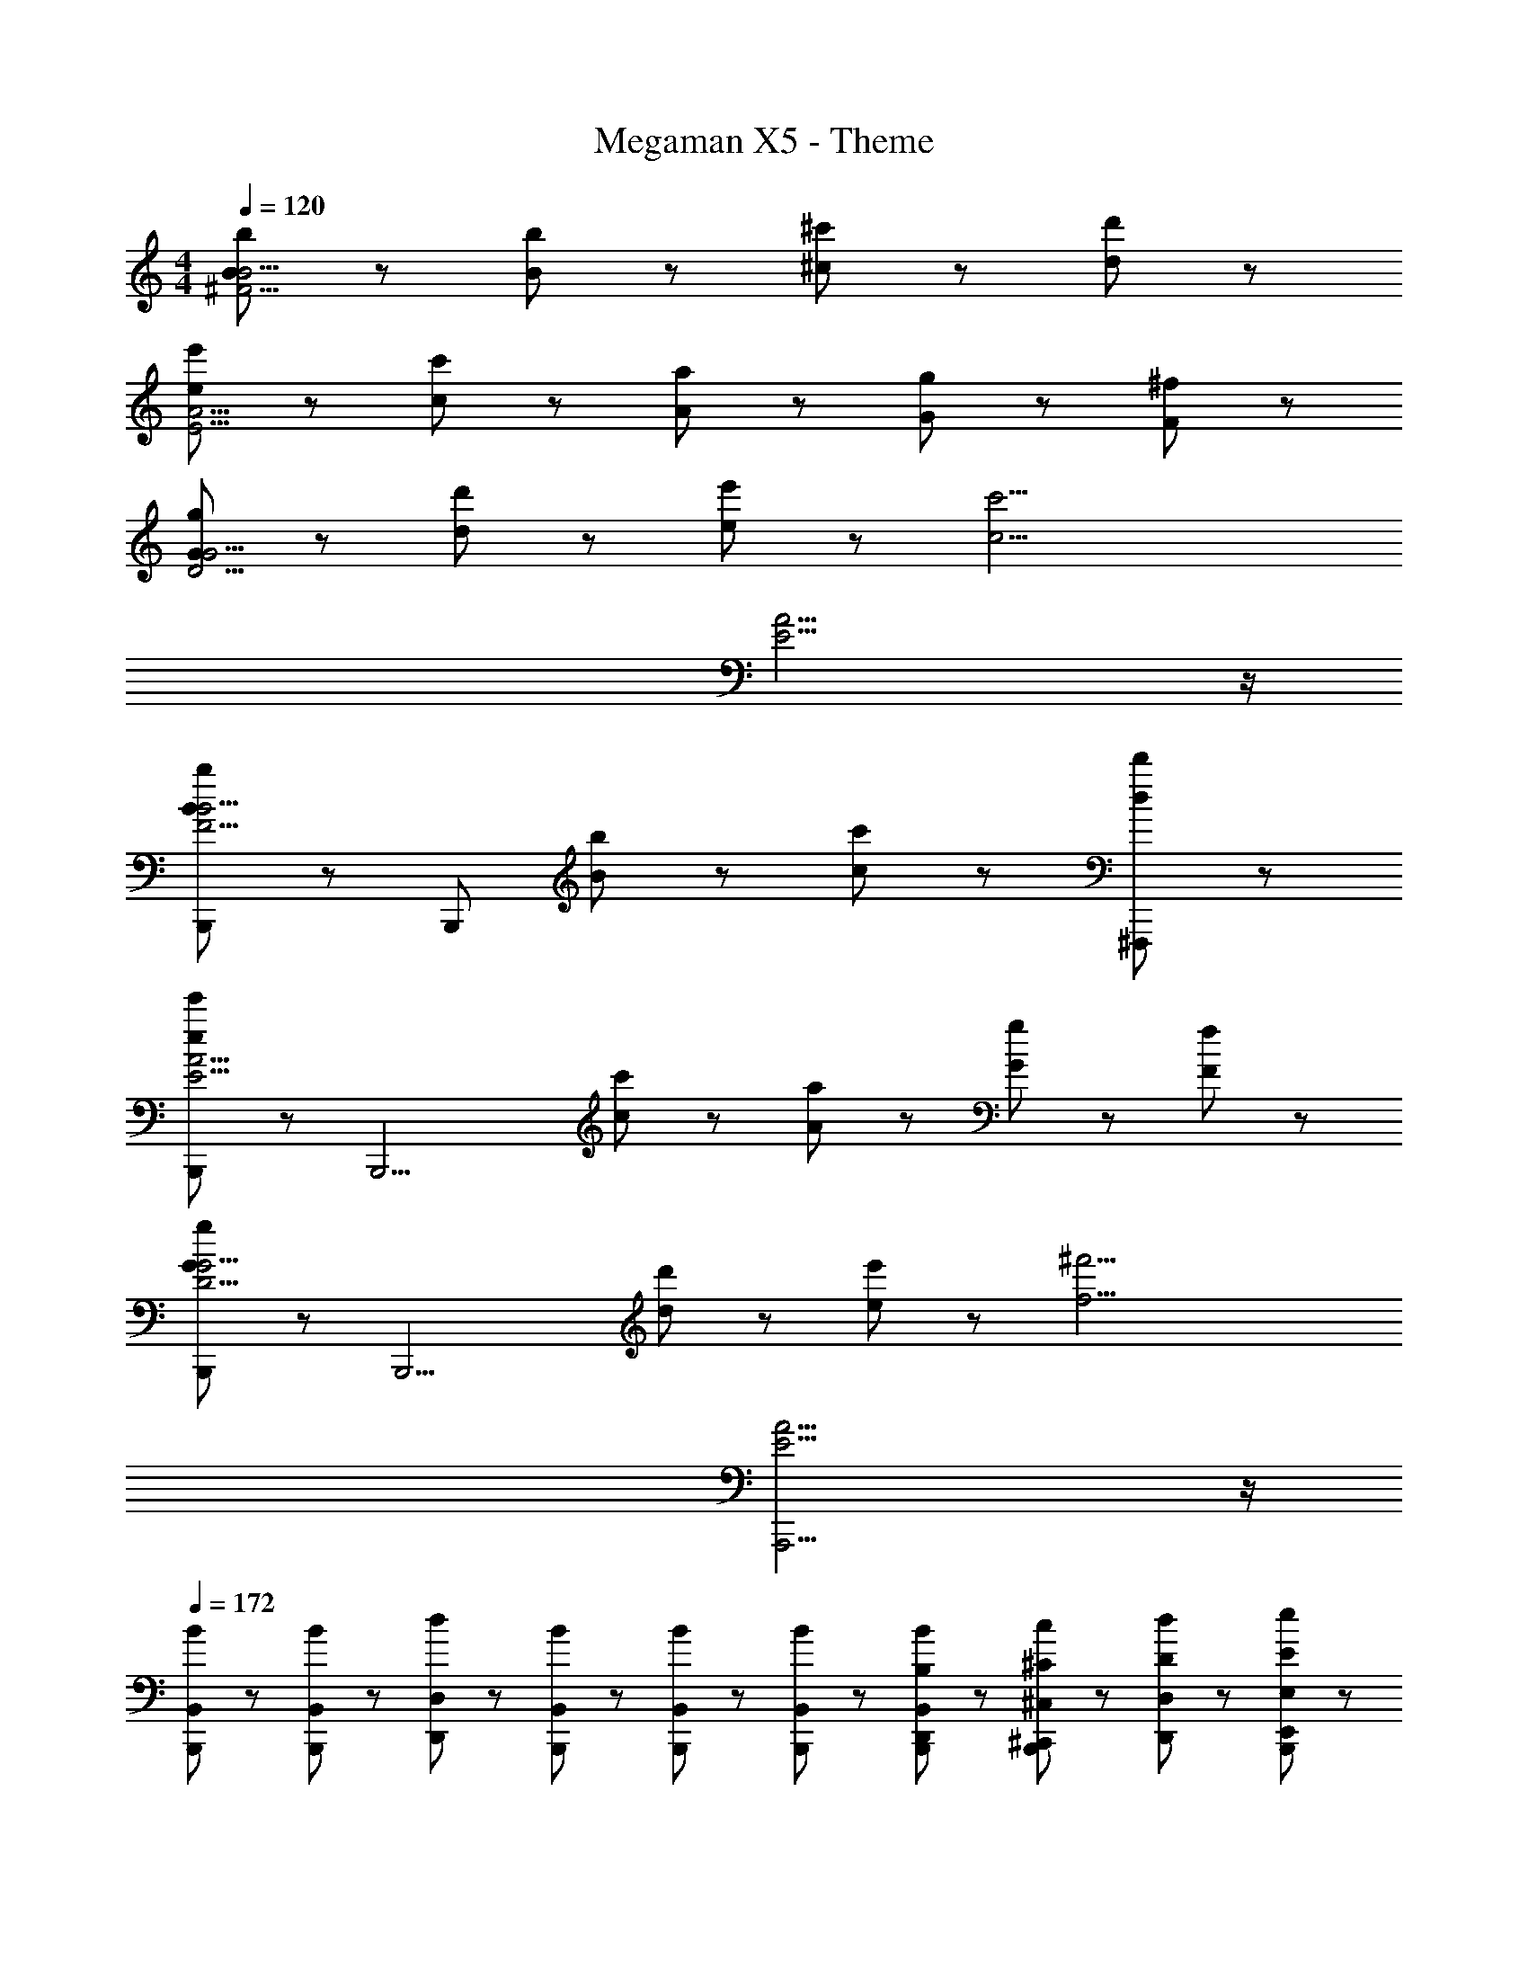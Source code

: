 X: 1
T: Megaman X5 - Theme
Z: ABC Generated by Starbound Composer
L: 1/8
M: 4/4
Q: 1/4=120
K: C
[B239/48b239/48^F15/2B15/2] z/48 [B47/48b47/48] z/48 [^c47/48^c'47/48] z/48 [d47/48d'47/48] z/48 
[e71/48e'71/48E15/2A15/2] z/48 [c71/48c'71/48] z/48 [A11/3a11/3] z/3 [G23/48g23/48] z/48 [F23/48^f23/48] z/48 
[G239/48g239/48D15/2G15/2] z/48 [d47/48d'47/48] z/48 [e47/48e'47/48] z/48 [c17/2c'17/2z] 
[E15/2A15/2] z/2 
[B,,,47/48B239/48b239/48F15/2B15/2] z/48 [B,,,287/48z4] [B47/48b47/48] z/48 [c47/48c'47/48] z/48 [d47/48d'47/48^F,,,47/48] z/48 
[B,,,47/48e71/48e'71/48E15/2A15/2] z/48 [B,,,13/2z/2] [c71/48c'71/48] z/48 [A11/3a11/3] z/3 [G23/48g23/48] z/48 [F23/48f23/48] z/48 
[B,,,47/48G239/48g239/48D15/2G15/2] z/48 [B,,,13/2z4] [d47/48d'47/48] z/48 [e47/48e'47/48] z/48 [f17/2^f'17/2z] 
[E15/2A15/2A,,,15/2] z/2 
Q: 1/4=172
[B47/48B,,47/48B,,,47/48] z/48 [B47/48B,,47/48B,,,47/48] z/48 [d47/48D,47/48D,,47/48] z/48 [B47/48B,,47/48B,,,47/48] z/48 [B47/48B,,47/48B,,,47/48] z/48 [B47/48B,,47/48B,,,47/48] z/48 [B23/48B,,23/48B,,,23/48D,,23/48B,23/48] z/48 [c23/48^C,23/48B,,,23/48^C,,23/48^C23/48] z/48 [d23/48D,23/48D,,23/48D23/48] z/48 [e23/48E,23/48B,,,23/48E,,23/48E23/48] z/48 
[^F,47/48B,47/48B,,,47/48] z/48 [F,47/48B,47/48B,,,47/48] z/48 [F,47/48B,47/48B,,,47/48] z/48 [E23/48F,47/48B,47/48B,,,47/48] z/48 D23/48 z/48 [F,47/48B,47/48B,,,47/48E8/3] z/48 [F,47/48B,47/48B,,,47/48] z/48 [F,47/48B,47/48B,,,47/48] z/48 [D23/48F,47/48B,47/48B,,,47/48] z/48 C23/48 z/48 
[F,47/48B,47/48B,,,47/48D8/3] z/48 [F,47/48B,47/48B,,,47/48] z/48 [F,47/48B,47/48B,,,47/48] z/48 [C23/48F,47/48B,47/48B,,,47/48] z/48 B,23/48 z/48 [C47/48A,5/3D5/3D,,5/3] z/48 B,47/48 z/48 [A,47/48B,5/3E5/3E,,5/3] z/48 [B,33/2z] 
[F,47/48B,47/48B,,,47/48] z/48 [F,47/48B,47/48B,,,47/48] z/48 [F,47/48B,47/48B,,,47/48] z/48 [F,47/48B,47/48B,,,47/48] z/48 [F,47/48B,47/48B,,,47/48] z/48 [F,47/48B,47/48B,,,47/48] z/48 [F,47/48B,47/48B,,,47/48] z/48 [F,47/48B,47/48B,,,47/48] z/48 
[F,47/48B,47/48B,,,47/48] z/48 [F,47/48B,47/48B,,,47/48] z/48 [F,47/48B,47/48B,,,47/48] z/48 [F,47/48B,47/48B,,,47/48] z/48 [F,47/48B,47/48B,,,47/48] z/48 [^G,47/48C47/48C,,47/48] z/48 [A,47/48D47/48D,,47/48] z/48 [E,47/48A,47/48A,,,47/48] z/48 
[F,47/48B,47/48B,,,47/48A7/2] z/48 [F,47/48B,47/48B,,,47/48] z/48 [F,47/48B,47/48B,,,47/48] z/48 [A23/48E23/48F,47/48B,47/48B,,,47/48] z/48 [G23/48D23/48] z/48 [F,47/48B,47/48B,,,47/48A8/3E8/3] z/48 [F,47/48B,47/48B,,,47/48] z/48 [F,47/48B,47/48B,,,47/48] z/48 [F23/48D23/48F,47/48B,47/48B,,,47/48] z/48 [E23/48C23/48] z/48 
[F,47/48B,47/48B,,,47/48F8/3D8/3] z/48 [F,47/48B,47/48B,,,47/48] z/48 [F,47/48B,47/48B,,,47/48] z/48 [E23/48C23/48F,47/48B,47/48B,,,47/48] z/48 [D23/48B,23/48] z/48 [E47/48C47/48A,5/3D5/3D,,5/3] z/48 [D47/48B,47/48] z/48 [C47/48A,47/48B,5/3E5/3E,,5/3] z/48 [D33/2B,33/2z] 
[F,47/48B,47/48B,,,47/48] z/48 [F,47/48B,47/48B,,,47/48] z/48 [F,47/48B,47/48B,,,47/48] z/48 [F,47/48B,47/48B,,,47/48] z/48 [F,47/48B,47/48B,,,47/48] z/48 [F,47/48B,47/48B,,,47/48] z/48 [F,47/48B,47/48B,,,47/48] z/48 [F,47/48B,47/48B,,,47/48] z/48 
[F,47/48B,47/48B,,,47/48] z/48 [F,47/48B,47/48B,,,47/48] z/48 [F,47/48B,47/48B,,,47/48] z/48 [F,47/48B,47/48B,,,47/48] z/48 [F,47/48B,47/48B,,,47/48] z/48 [G,47/48C47/48C,,47/48] z/48 [A,47/48D47/48D,,47/48] z/48 [E,,47/48E,,,47/48] z/48 
[F,,,47/48C,8/3F,8/3] z/48 F,,,47/48 z/48 F,,,47/48 z/48 [E,,,47/48B,,8/3E,8/3] z/48 E,,,47/48 z/48 E,,,47/48 z/48 [F,,,47/48C,5/3F,5/3] z/48 F,,,47/48 z/48 
F,,,47/48 z/48 F,,,47/48 z/48 F,,,5/3 z/3 A,,,5/3 z/3 [B23/48A,,,47/48] z/48 c23/48 z/48 [d23/48B,,,47/48] z/48 e23/48 z/48 
[f23/48F,,,47/48C,8/3F,8/3] z/48 e23/48 z/48 [d23/48F,,,47/48] z/48 e23/48 z/48 [f23/48F,,,47/48] z/48 e23/48 z/48 [f23/48E,,,47/48B,,8/3E,8/3] z/48 e23/48 z/48 [d23/48E,,,47/48] z/48 e23/48 z/48 [f23/48E,,,47/48] z/48 e23/48 z/48 [f23/48F,,,47/48C,5/3F,5/3] z/48 e23/48 z/48 [d23/48F,,,47/48] z/48 e23/48 z/48 
[F,,,47/48e47/48] z/48 [F,,,47/48f47/48] z/48 F,,,5/3 z/3 A,,,5/3 z/3 A,,,47/48 z/48 B,,,47/48 z/48 
[F,,,47/48C,8/3F,8/3] z/48 F,,,47/48 z/48 F,,,47/48 z/48 [E,,,47/48B,,8/3E,8/3] z/48 E,,,47/48 z/48 E,,,47/48 z/48 [F,,,47/48C,5/3F,5/3] z/48 F,,,47/48 z/48 
F,,,47/48 z/48 F,,,47/48 z/48 F,,,5/3 z/3 A,,,5/3 z/3 [B23/48A,,,47/48] z/48 c11/48 z/48 d11/48 z/48 [e23/48B,,,47/48] z/48 f11/48 z/48 g11/48 z/48 
[b23/48F,,,47/48C,8/3F,8/3] z/48 a11/48 z/48 g11/48 z/48 [f23/48F,,,47/48] z/48 b11/48 z/48 a11/48 z/48 [b23/48F,,,47/48] z/48 a11/48 z/48 f11/48 z/48 [b23/48E,,,47/48B,,8/3E,8/3] z/48 a11/48 z/48 g11/48 z/48 [b23/48E,,,47/48] z/48 g11/48 z/48 f11/48 z/48 [b23/48E,,,47/48] z/48 a11/48 z/48 g11/48 z/48 [b23/48F,,,47/48C,5/3F,5/3] z/48 a11/48 z/48 g11/48 z/48 [f23/48F,,,47/48] z/48 a11/48 z/48 g11/48 z/48 
[F,,,47/48a47/48] z/48 [F,,,47/48b47/48] z/48 F,,,5/3 z/3 A,,,47/48 z/48 B,,,47/48 z/48 C,,47/48 z/48 D,,47/48 z/48 
F,,,47/48 z/48 F,,,47/48 z/48 [F,,,47/48d5/3g5/3d5/3g5/3] z/48 F,,,47/48 z/48 [c47/48f47/48c47/48f47/48F,,,47/48] z/48 [B47/48e47/48B47/48e47/48F,,,47/48] z/48 [A47/48d47/48A47/48d47/48F,,,47/48] z/48 [A,,,47/48A11/3c11/3A11/3c11/3] z/48 
A,,,47/48 z/48 A,,,47/48 z/48 A,,,47/48 z/48 [A,,,47/48E9/2A9/2E9/2A9/2] z/48 A,,,47/48 z/48 A,,,47/48 z/48 A,,,47/48 z/48 A,,,47/48 z/48 
B,,,47/48 z/48 [B,,,47/48B,47/48] z/48 [B,,,47/48C47/48] z/48 [B,,,47/48D47/48] z/48 [B,,,47/48E47/48] z/48 [B,,,47/48C47/48] z/48 [B,,,47/48D47/48] z/48 [B,,,47/48E47/48] z/48 
[B,,,47/48G47/48] z/48 [B,,,47/48C47/48] z/48 [B,,,47/48D47/48] z/48 [B,,,47/48E47/48] z/48 [B,,,47/48G47/48] z/48 [B,,,47/48F47/48] z/48 [A,,,47/48E5/3] z/48 E,,,47/48 z/48 
F,,,47/48 z/48 F,,,47/48 z/48 [F,,,47/48d5/3g5/3d5/3g5/3] z/48 F,,,47/48 z/48 [c47/48f47/48c47/48f47/48F,,,47/48] z/48 [B47/48e47/48B47/48e47/48F,,,47/48] z/48 [A47/48d47/48A47/48d47/48F,,,47/48] z/48 [A,,,47/48e11/3a11/3e11/3a11/3] z/48 
A,,,47/48 z/48 A,,,47/48 z/48 A,,,47/48 z/48 [A,,,47/48c9/2f9/2c9/2f9/2] z/48 A,,,47/48 z/48 A,,,47/48 z/48 A,,,47/48 z/48 A,,,47/48 z/48 
B,,,47/48 z/48 [B,,,47/48B47/48] z/48 [B,,,47/48F47/48] z/48 [B,,,47/48A47/48] z/48 [B,,,47/48B47/48] z/48 [B,,,47/48F47/48] z/48 [B,,,47/48A47/48] z/48 [B,,,47/48B47/48] z/48 
[B,,,47/48F47/48] z/48 [B,,,47/48A47/48] z/48 [B,,,47/48B47/48] z/48 [B,,,47/48F47/48] z/48 [B,,,47/48A5/3] z/48 B,,,47/48 z/48 [B,,,47/48A47/48] z/48 [B,,,47/48A47/48] z/48 
[B,,,15/2B15/2] z/2 
[B,47/48B,,,15/2] z/48 B,13/2 
